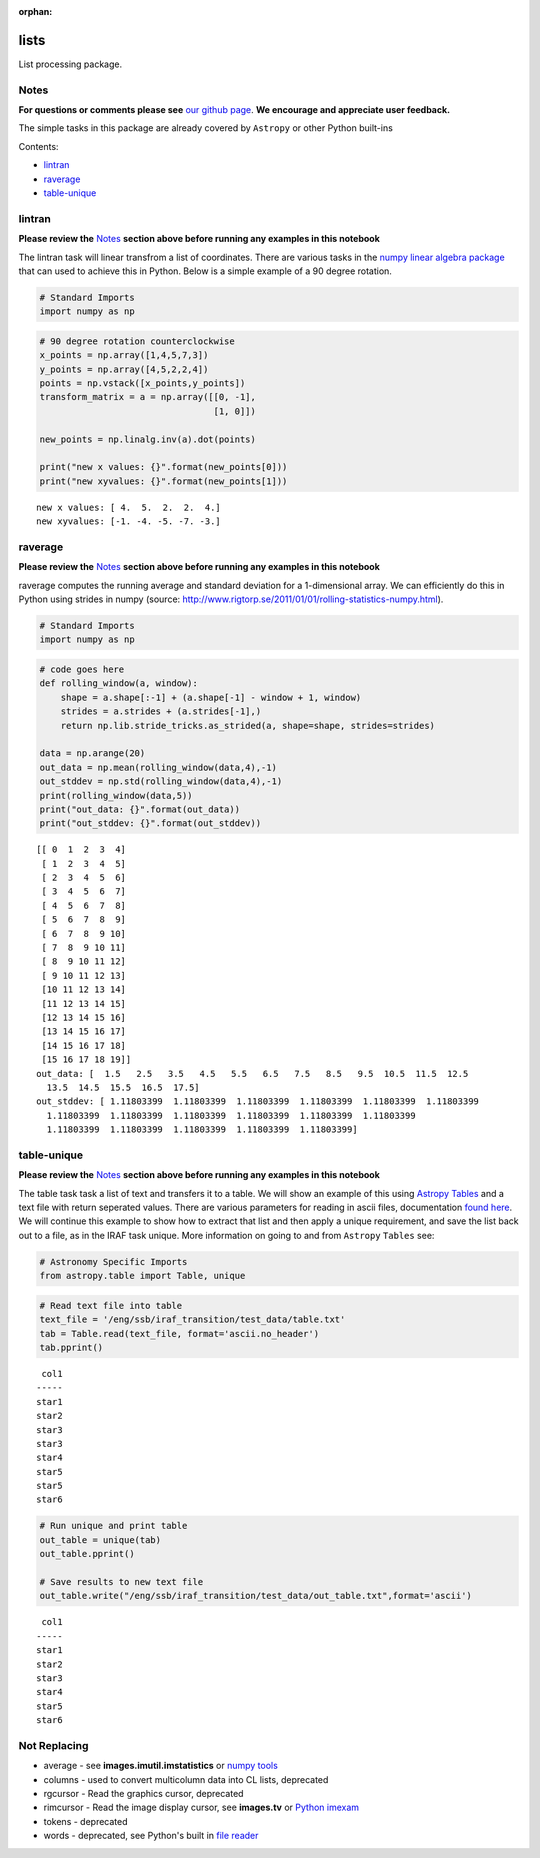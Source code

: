 :orphan:


lists
=====

List processing package.

Notes
-----

**For questions or comments please see** `our github
page <https://github.com/spacetelescope/stak>`__. **We encourage and
appreciate user feedback.**

The simple tasks in this package are already covered by ``Astropy`` or
other Python built-ins

Contents:

-  `lintran <#lintran>`__
-  `raverage <#raverage>`__
-  `table-unique <#table-unique>`__



lintran
-------

**Please review the** `Notes <#notes>`__ **section above before running
any examples in this notebook**

The lintran task will linear transfrom a list of coordinates. There are
various tasks in the `numpy linear algebra
package <https://docs.scipy.org/doc/numpy/reference/routines.linalg.html>`__
that can used to achieve this in Python. Below is a simple example of a
90 degree rotation.

.. code:: ipython2

    # Standard Imports
    import numpy as np

.. code:: ipython2

    # 90 degree rotation counterclockwise
    x_points = np.array([1,4,5,7,3])
    y_points = np.array([4,5,2,2,4])
    points = np.vstack([x_points,y_points])
    transform_matrix = a = np.array([[0, -1],
                                     [1, 0]])
    
    new_points = np.linalg.inv(a).dot(points)
    
    print("new x values: {}".format(new_points[0]))
    print("new xyvalues: {}".format(new_points[1]))


.. parsed-literal::

    new x values: [ 4.  5.  2.  2.  4.]
    new xyvalues: [-1. -4. -5. -7. -3.]




raverage
--------

**Please review the** `Notes <#notes>`__ **section above before running
any examples in this notebook**

raverage computes the running average and standard deviation for a
1-dimensional array. We can efficiently do this in Python using strides
in numpy (source:
http://www.rigtorp.se/2011/01/01/rolling-statistics-numpy.html).

.. code:: ipython2

    # Standard Imports
    import numpy as np

.. code:: ipython2

    # code goes here
    def rolling_window(a, window):
        shape = a.shape[:-1] + (a.shape[-1] - window + 1, window)
        strides = a.strides + (a.strides[-1],)
        return np.lib.stride_tricks.as_strided(a, shape=shape, strides=strides)
    
    data = np.arange(20)
    out_data = np.mean(rolling_window(data,4),-1)
    out_stddev = np.std(rolling_window(data,4),-1)
    print(rolling_window(data,5))
    print("out_data: {}".format(out_data))
    print("out_stddev: {}".format(out_stddev))


.. parsed-literal::

    [[ 0  1  2  3  4]
     [ 1  2  3  4  5]
     [ 2  3  4  5  6]
     [ 3  4  5  6  7]
     [ 4  5  6  7  8]
     [ 5  6  7  8  9]
     [ 6  7  8  9 10]
     [ 7  8  9 10 11]
     [ 8  9 10 11 12]
     [ 9 10 11 12 13]
     [10 11 12 13 14]
     [11 12 13 14 15]
     [12 13 14 15 16]
     [13 14 15 16 17]
     [14 15 16 17 18]
     [15 16 17 18 19]]
    out_data: [  1.5   2.5   3.5   4.5   5.5   6.5   7.5   8.5   9.5  10.5  11.5  12.5
      13.5  14.5  15.5  16.5  17.5]
    out_stddev: [ 1.11803399  1.11803399  1.11803399  1.11803399  1.11803399  1.11803399
      1.11803399  1.11803399  1.11803399  1.11803399  1.11803399  1.11803399
      1.11803399  1.11803399  1.11803399  1.11803399  1.11803399]




table-unique
------------

**Please review the** `Notes <#notes>`__ **section above before running
any examples in this notebook**

The table task task a list of text and transfers it to a table. We will
show an example of this using `Astropy
Tables <http://docs.astropy.org/en/stable/table/>`__ and a text file
with return seperated values. There are various parameters for reading
in ascii files, documentation `found
here <http://docs.astropy.org/en/stable/io/ascii/read.html#io-ascii-read-parameters>`__.
We will continue this example to show how to extract that list and then
apply a unique requirement, and save the list back out to a file, as in
the IRAF task unique. More information on going to and from ``Astropy``
``Tables`` see:

.. code:: ipython2

    # Astronomy Specific Imports
    from astropy.table import Table, unique

.. code:: ipython2

    # Read text file into table
    text_file = '/eng/ssb/iraf_transition/test_data/table.txt'
    tab = Table.read(text_file, format='ascii.no_header')
    tab.pprint()


.. parsed-literal::

     col1
    -----
    star1
    star2
    star3
    star3
    star4
    star5
    star5
    star6


.. code:: ipython2

    # Run unique and print table
    out_table = unique(tab)
    out_table.pprint()
    
    # Save results to new text file
    out_table.write("/eng/ssb/iraf_transition/test_data/out_table.txt",format='ascii')


.. parsed-literal::

     col1
    -----
    star1
    star2
    star3
    star4
    star5
    star6




Not Replacing
-------------

-  average - see **images.imutil.imstatistics** or `numpy
   tools <https://docs.scipy.org/doc/numpy/reference/routines.statistics.html>`__
-  columns - used to convert multicolumn data into CL lists, deprecated
-  rgcursor - Read the graphics cursor, deprecated
-  rimcursor - Read the image display cursor, see **images.tv** or
   `Python imexam <http://imexam.readthedocs.io/en/v0.7.1/>`__
-  tokens - deprecated
-  words - deprecated, see Python's built in `file
   reader <https://docs.python.org/3.6/tutorial/inputoutput.html>`__

